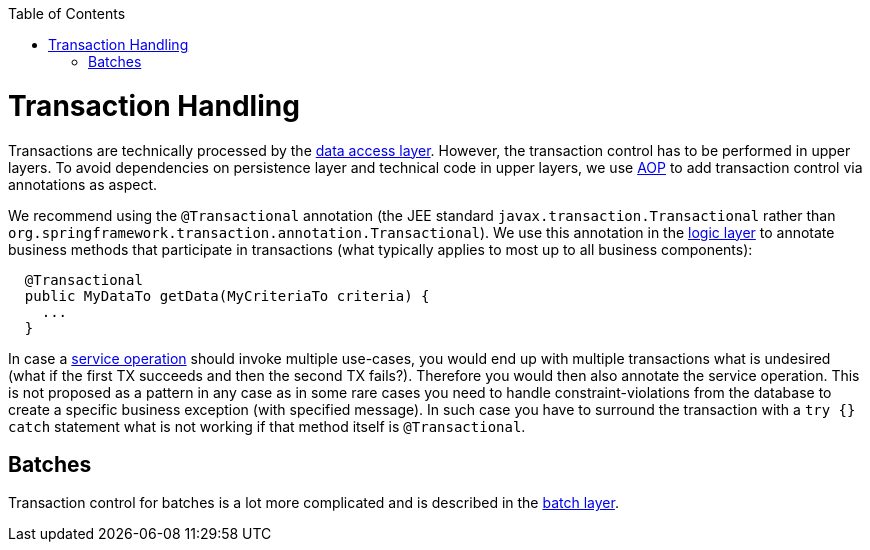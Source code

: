 :toc: macro
toc::[]

= Transaction Handling
Transactions are technically processed by the link:guide-dataaccess-layer.asciidoc[data access layer]. However, the transaction control has to be performed in upper layers. To avoid dependencies on persistence layer and technical code in upper layers, we use link:guide-aop.asciidoc[AOP] to add transaction control via annotations as aspect.

We recommend using the `@Transactional` annotation (the JEE standard `javax.transaction.Transactional` rather than `org.springframework.transaction.annotation.Transactional`). We use this annotation in the link:guide-logic-layer.asciidoc[logic layer] to annotate business methods that participate in transactions (what typically applies to most up to all business components):

[source,java]
----
  @Transactional
  public MyDataTo getData(MyCriteriaTo criteria) {
    ...
  }
----

In case a link:guide-service-layer.asciidoc[service operation] should invoke multiple use-cases, you would end up with multiple transactions what is undesired (what if the first TX succeeds and then the second TX fails?). Therefore you would then also annotate the service operation. This is not proposed as a pattern in any case as in some rare cases you need to handle constraint-violations from the database to create a specific business exception (with specified message). In such case you have to surround the transaction with a `try {} catch` statement what is not working if that method itself is `@Transactional`.

== Batches
Transaction control for batches is a lot more complicated and is described in the link:guide-batch-layer.asciidoc[batch layer].